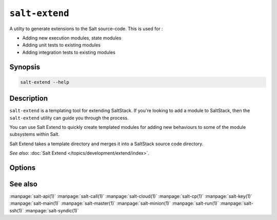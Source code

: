 ===============
``salt-extend``
===============

A utilty to generate extensions to the Salt source-code. This is used for :

- Adding new execution modules, state modules
- Adding unit tests to existing modules
- Adding integration tests to existing modules


Synopsis
========

.. code-block:: bash

    salt-extend --help

Description
===========

``salt-extend`` is a templating tool for extending SaltStack. If you're looking to add a module to
SaltStack, then the ``salt-extend`` utility can guide you through the process.

You can use Salt Extend to quickly create templated modules for adding new behaviours to some of the module subsystems within Salt.

Salt Extend takes a template directory and merges it into a SaltStack source code directory.

*See also*: :doc:`Salt Extend </topics/development/extend/index>`.

Options
=======

.. program:: salt-extend

.. option::  --extension, -e

    The extension type you want to develop, e.g. module, module_unit, state

.. option::  --salt-directory, -o

    The path to the salt installation, defaults to .

.. option::  --name, -n 

    The module name for the new module

.. option::  --description, -d

    A description of the new extension

.. option::  --no-merge

    Don't merge the new module into the Salt source directory specified by `--salt-directory`, save
    to a temporary directory and print the directory path

.. option::  --debug

    Print debug messages to stdout


See also
========

:manpage:`salt-api(1)`
:manpage:`salt-call(1)`
:manpage:`salt-cloud(1)`
:manpage:`salt-cp(1)`
:manpage:`salt-key(1)`
:manpage:`salt-main(1)`
:manpage:`salt-master(1)`
:manpage:`salt-minion(1)`
:manpage:`salt-run(1)`
:manpage:`salt-ssh(1)`
:manpage:`salt-syndic(1)`